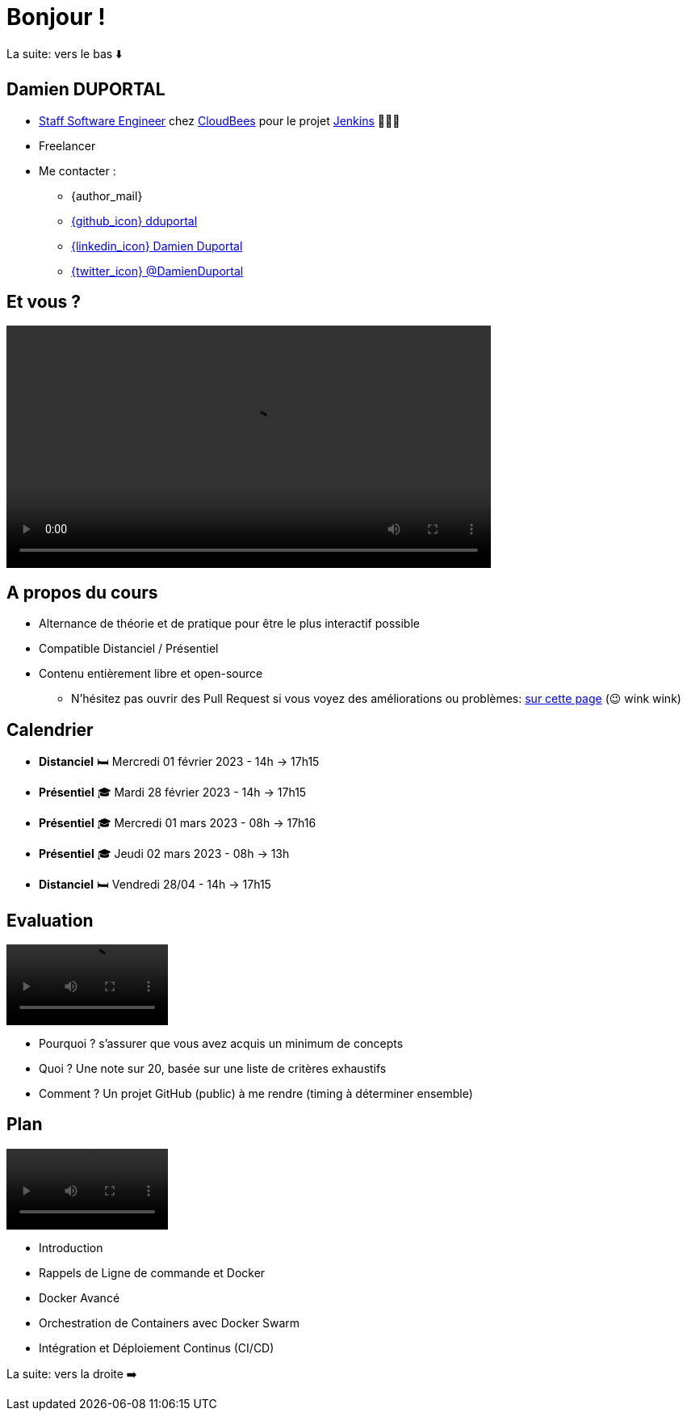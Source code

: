 [{invert}]
= Bonjour !

[.small]
La suite: vers le bas ⬇️

[{invert}]
== Damien DUPORTAL

* link:https://touilleur-express.fr/2022/07/17/devenir-staff-engineer/[Staff Software Engineer, window="_blank"] chez https://www.cloudbees.com[CloudBees,window="_blank"] pour le projet link:https://www.jenkins.io/[Jenkins,window="_blank"] 👨🏻‍⚖️
* Freelancer

* Me contacter :
** {author_mail}
** link:https://github.com/dduportal[{github_icon} dduportal,window="_blank"]
** link:https://www.linkedin.com/in/damien-duportal-ab70b524/[{linkedin_icon} Damien Duportal,window=_blank]
** link:https://twitter.com/DamienDuportal[{twitter_icon} @DamienDuportal,window=_blank]

== Et vous ?

video::yourturn.mp4[width="600",options="autoplay,loop,nocontrols"]

== A propos du cours

* Alternance de théorie et de pratique pour être le plus interactif possible

* Compatible Distanciel / Présentiel

* Contenu entièrement libre et open-source
[.small]
** N'hésitez pas ouvrir des Pull Request si vous voyez des améliorations ou problèmes: link:{repositoryUrl}/pulls[sur cette page,window="_blank"] (😉 wink wink)

== Calendrier

* *Distanciel* 🛏️  Mercredi 01 février 2023 - 14h -> 17h15
* *Présentiel* 🎓 Mardi 28 février 2023 - 14h -> 17h15
* *Présentiel* 🎓 Mercredi 01 mars 2023 - 08h -> 17h16
* *Présentiel* 🎓 Jeudi 02 mars 2023 - 08h -> 13h
* *Distanciel* 🛏️ Vendredi 28/04 - 14h -> 17h15

== Evaluation

video::ohno.mp4[width="200",options="autoplay,loop,nocontrols"]

* Pourquoi ? s'assurer que vous avez acquis un minimum de concepts
* Quoi ? Une note sur 20, basée sur une liste de critères exhaustifs
* Comment ? Un projet GitHub (public) à me rendre (timing à déterminer ensemble)

== Plan

video::plan.mp4[width="200",options="autoplay,loop,nocontrols"]

* Introduction
* Rappels de Ligne de commande et Docker
* Docker Avancé
* Orchestration de Containers avec Docker Swarm
* Intégration et Déploiement Continus (CI/CD)

[.small]
La suite: vers la droite ➡️
